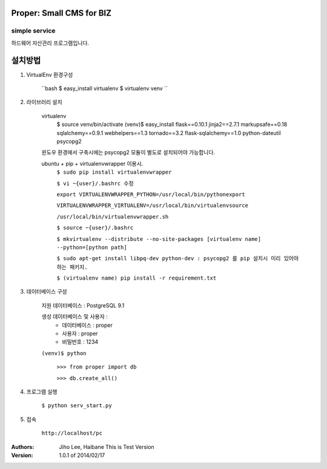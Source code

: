 ========================= 
Proper: Small CMS for BIZ
========================= 
------------
simple service
------------

하드웨어 자산관리 프로그램입니다.

=======
설치방법
=======

1. VirtualEnv 환경구성

    ``bash
    $ easy_install virtualenv
    $ virtualenv venv
    ``

2. 라이브러리 설치

    virtualenv
        $ source venv/bin/activate
        (venv)$ easy_install flask==0.10.1 jinja2==2.7.1 markupsafe==0.18 sqlalchemy==0.9.1 webhelpers==1.3 tornado==3.2 flask-sqlalchemy==1.0 python-dateutil psycopg2

    윈도우 환경에서 구축시에는 psycopg2 모듈이 별도로 설치되어야 가능합니다.


    ubuntu + pip + virtualenvwrapper 이용시.
        ``$ sudo pip install virtualenvwrapper``
        
        ``$ vi ~{user}/.bashrc 수정``
        
        ``export VIRTUALENVWRAPPER_PYTHON=/usr/local/bin/pythonexport``
        
        ``VIRTUALENVWRAPPER_VIRTUALENV=/usr/local/bin/virtualenvsource``
        
        ``/usr/local/bin/virtualenvwrapper.sh``
        
        ``$ source ~{user}/.bashrc``
        
        ``$ mkvirtualenv --distribute --no-site-packages [virtualenv name] --python=[python path]``
        
        ``$ sudo apt-get install libpq-dev python-dev : psycopg2 를 pip 설치시 미리 있어야 하는 패키지.``
        
        ``$ (virtualenv name) pip install -r requirement.txt``


3. 데이터베이스 구성

    지원 데이터베이스 : PostgreSQL 9.1
    
    생성 데이터베이스 및 사용자 :
        - 데이터베이스 : proper
        - 사용자 : proper
        - 비밀번호 : 1234

    ``(venv)$ python``
    
        ``>>> from proper import db``
        
        ``>>> db.create_all()``
        

4. 프로그램 실행
    
    ``$ python serv_start.py``


5. 접속
    
    ``http://localhost/pc``



:Authors: 
    Jiho Lee, 
    Haibane
    This is Test Version

:Version: 1.0.1 of 2014/02/17 